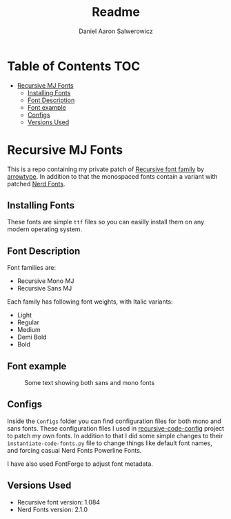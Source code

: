 #+TITLE: Readme
#+AUTHOR: Daniel Aaron Salwerowicz
#+STARTUP: nofold

* Table of Contents :TOC:
- [[#recursive-mj-fonts][Recursive MJ Fonts]]
  - [[#installing-fonts][Installing Fonts]]
  - [[#font-description][Font Description]]
  - [[#font-example][Font example]]
  - [[#configs][Configs]]
  - [[#versions-used][Versions Used]]

* Recursive MJ Fonts
This is a repo containing my private patch of [[https:recursive.design][Recursive font family]] by [[github:arrowtype][arrowtype]]. In addition to that the monospaced fonts contain a variant with patched [[github:ryanoasis/nerd-fonts][Nerd Fonts]].

** Installing Fonts
These fonts are simple =ttf= files so you can easilly install them on any modern operating system.

** Font Description
Font families are:
+ Recursive Mono MJ
+ Recursive Sans MJ
Each family has following font weights, with Italic variants:
+ Light
+ Regular
+ Medium
+ Demi Bold
+ Bold

** Font example
#+CAPTION: Some text showing both sans and mono fonts
[[./Img/Example.png]]

** Configs
Inside the =Configs= folder you can find configuration files for both mono and sans fonts. These configuration files I used in [[github:arrowtype/recursive-code-config][recursive-code-config]] project to patch my own fonts. In addition to that I did some simple changes to their =instantiate-code-fonts.py= file to change things like default font names, and forcing casual Nerd Fonts Powerline Fonts.

I have also used FontForge to adjust font metadata.

** Versions Used
+ Recursive font version: 1.084
+ Nerd Fonts version: 2.1.0
